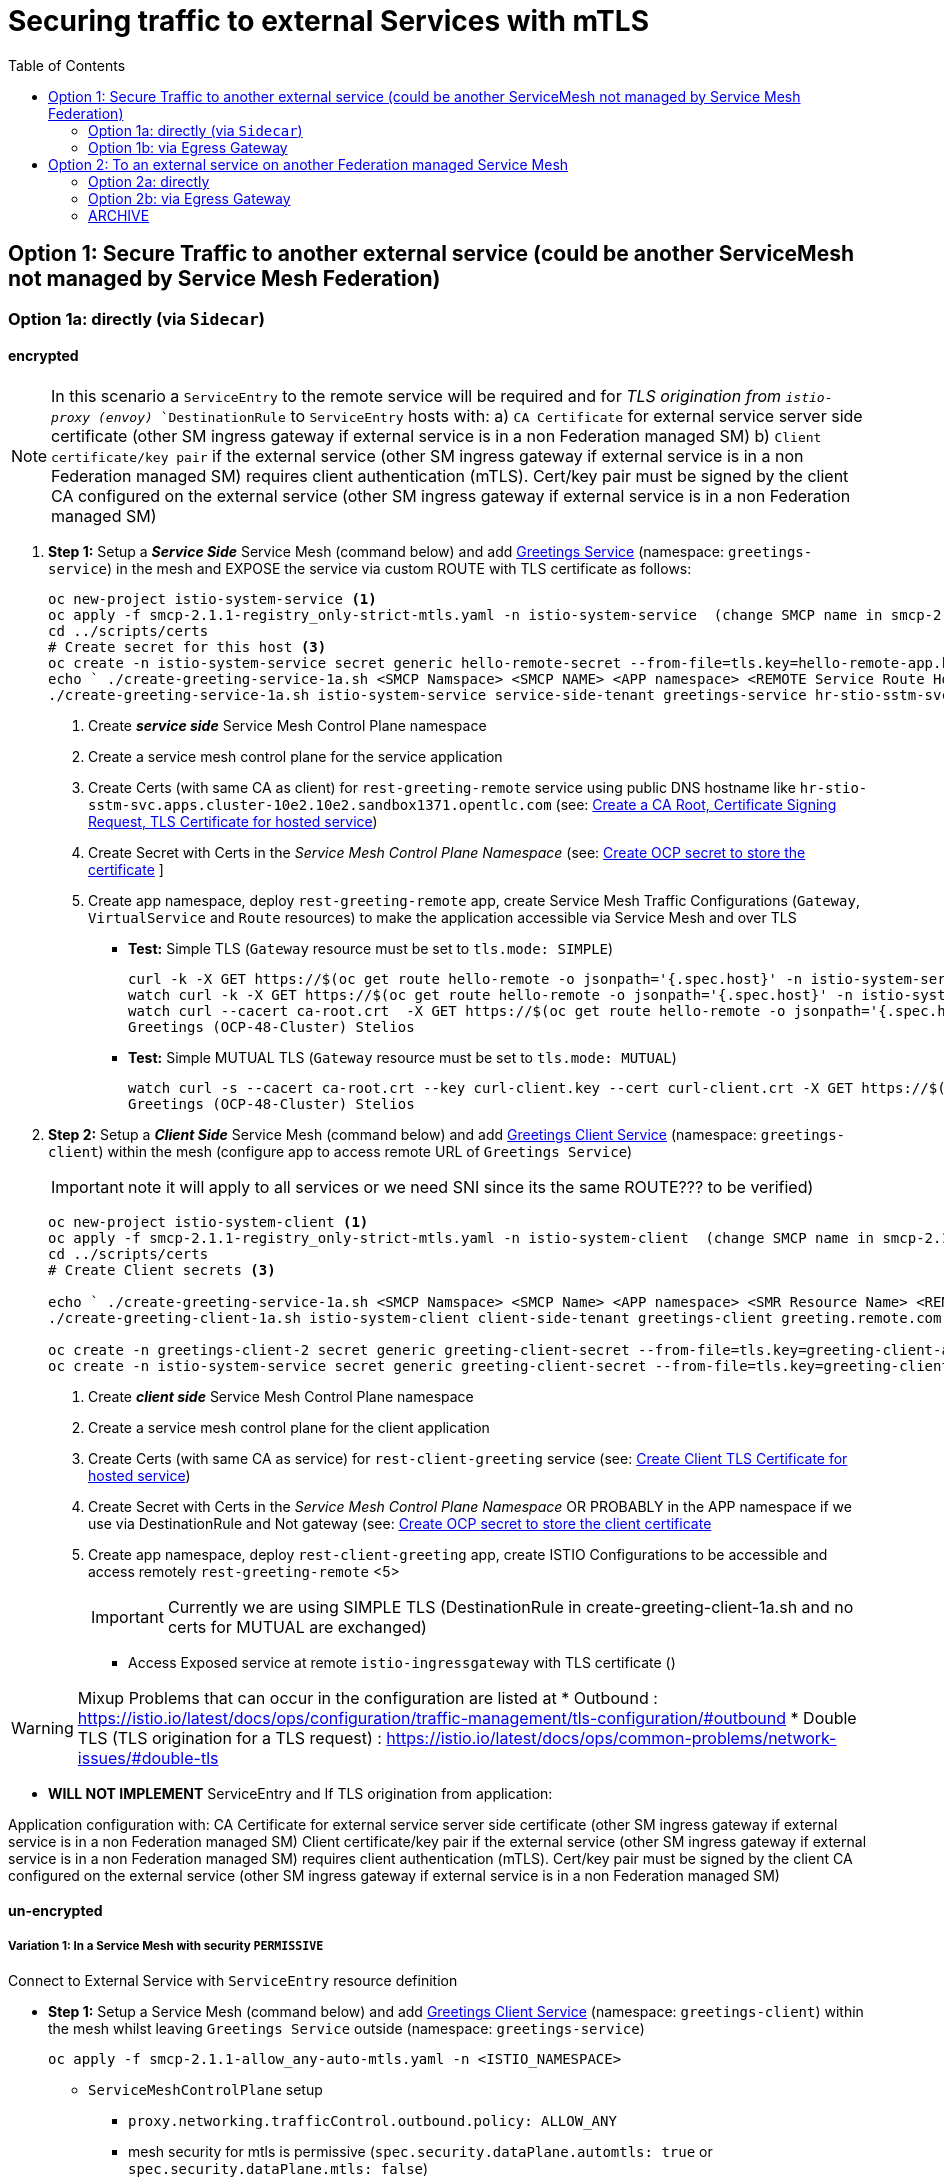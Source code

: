 = Securing traffic to external Services with mTLS
:toc:



== Option 1: Secure Traffic to another external service (could be another ServiceMesh not managed by Service Mesh Federation)

=== Option 1a: directly (via `Sidecar`)

==== encrypted

[NOTE]
====
In this scenario a `ServiceEntry` to the remote service will be required and for _TLS origination from `istio-proxy (envoy)_ `DestinationRule` to `ServiceEntry` hosts with:
a) `CA Certificate` for external service server side certificate (other SM ingress gateway if external service is in a non Federation managed SM)
b) `Client certificate/key pair` if the external service (other SM ingress gateway if external service is in a non Federation managed SM) requires client authentication (mTLS). Cert/key pair must be signed by the client CA configured on the external service (other SM ingress gateway if external service is in a non Federation managed SM)
====

. *Step 1:* Setup a *_Service Side_* Service Mesh (command below) and add link:https://github.com/skoussou/servicemesh-playground/tree/main/Scenario-0-Deploy-In-ServiceMesh#greetings-client-service[Greetings Service] (namespace: `greetings-service`) in the mesh and EXPOSE the service via custom ROUTE with TLS certificate as follows:
+
----
oc new-project istio-system-service <1>
oc apply -f smcp-2.1.1-registry_only-strict-mtls.yaml -n istio-system-service  (change SMCP name in smcp-2.1.1-registry_only-strict-mtls.yaml to service-side-tenant) <2>
cd ../scripts/certs 
# Create secret for this host <3>
oc create -n istio-system-service secret generic hello-remote-secret --from-file=tls.key=hello-remote-app.key --from-file=tls.crt=hello-remote-app.crt --from-file=ca.crt=ca-root.cr
echo ` ./create-greeting-service-1a.sh <SMCP Namspace> <SMCP NAME> <APP namespace> <REMOTE Service Route HostName> <Route Certificate Name>  <Greeting Cluster Specific Message> `
./create-greeting-service-1a.sh istio-system-service service-side-tenant greetings-service hr-stio-sstm-svc.apps.cluster-10e2.10e2.sandbox1371.opentlc.com hello-remote-secret OCP-48-Cluster <5>
----
<1> Create *_service side_* Service Mesh Control Plane namespace 
<2> Create a service mesh control plane for the service application
<3> Create Certs (with same CA as client) for `rest-greeting-remote` service using public DNS hostname like `hr-stio-sstm-svc.apps.cluster-10e2.10e2.sandbox1371.opentlc.com` (see: link:https://github.com/skoussou/servicemesh-playground/blob/main/scripts/certs/README.adoc#create-a-ca-root-certificate-signing-request-tls-certificate-for-hosted-service[Create a CA Root, Certificate Signing Request, TLS Certificate for hosted service])
<4> Create Secret with Certs in the _Service Mesh Control Plane Namespace_ (see: link:https://github.com/skoussou/servicemesh-playground/blob/main/scripts/certs/README.adoc#create-ocp-secret-to-store-the-certificate-in-istio-system[Create OCP secret to store the certificate] ]
<5> Create app namespace, deploy `rest-greeting-remote` app, create Service Mesh Traffic Configurations (`Gateway`, `VirtualService` and `Route` resources) to make the application accessible via Service Mesh and over TLS
+
* *Test:* Simple TLS (`Gateway` resource must be set to `tls.mode: SIMPLE`)
+
----
curl -k -X GET https://$(oc get route hello-remote -o jsonpath='{.spec.host}' -n istio-system-service)/hello/greeting/Stelios (if route not DNS resolvable--resolve '$(oc get route hello-remote -o jsonpath='{.spec.host}' -n istio-system-service):443:<IP OF istio-ingressgateway ROUTE eg.54.171.162.158>')
watch curl -k -X GET https://$(oc get route hello-remote -o jsonpath='{.spec.host}' -n istio-system-service)/hello/greeting/Stelios
watch curl --cacert ca-root.crt  -X GET https://$(oc get route hello-remote -o jsonpath='{.spec.host}' -n istio-system-service)/hello/greeting/Stelios
Greetings (OCP-48-Cluster) Stelios
----
+
* *Test:* Simple MUTUAL TLS (`Gateway` resource must be set to `tls.mode: MUTUAL`)
+
----
watch curl -s --cacert ca-root.crt --key curl-client.key --cert curl-client.crt -X GET https://$(oc get route hello-remote -o jsonpath='{.spec.host}' -n istio-system-service)/hello/greeting/Stelios
Greetings (OCP-48-Cluster) Stelios
----

. *Step 2:* Setup a *_Client Side_* Service Mesh (command below) and add  link:https://github.com/skoussou/servicemesh-playground/tree/main/Scenario-0-Deploy-In-ServiceMesh#greetings-client-service[Greetings Client Service] (namespace: `greetings-client`) within the mesh (configure app to access remote URL of `Greetings Service`)
+
IMPORTANT: note it will apply to all services or we need SNI since its the same ROUTE??? to be verified)
+
----
oc new-project istio-system-client <1>
oc apply -f smcp-2.1.1-registry_only-strict-mtls.yaml -n istio-system-client  (change SMCP name in smcp-2.1.1-registry_only-strict-mtls.yaml to client-side-tenant) <2>
cd ../scripts/certs 
# Create Client secrets <3>

echo ` ./create-greeting-service-1a.sh <SMCP Namspace> <SMCP Name> <APP namespace> <SMR Resource Name> <REMOTE Service Route HostName> <REMOTE Service Mesh istio-ingressgateway route URL (no DNS for route hostname> <Route Certificate Name> `
./create-greeting-client-1a.sh istio-system-client client-side-tenant greetings-client greeting.remote.com istio-ingressgateway-istio-system-service.apps.cluster-10e2.10e2.sandbox1371.opentlc.com greeting-client-secret  <5>

oc create -n greetings-client-2 secret generic greeting-client-secret --from-file=tls.key=greeting-client-app.key --from-file=tls.crt=greeting-client-app.crt --from-file=ca.crt=ca-root.crt -n istio-system-service <4>
oc create -n istio-system-service secret generic greeting-client-secret --from-file=tls.key=greeting-client-app.key --from-file=tls.crt=greeting-client-app.crt --from-file=ca.crt=ca-root.crt -n istio-system-service <4>
----
<1> Create *_client side_* Service Mesh Control Plane namespace 
<2> Create a service mesh control plane for the client application
<3> Create Certs (with same CA as service) for `rest-client-greeting` service (see: link:https://github.com/skoussou/servicemesh-playground/tree/main/scripts/certs#create-client-certificate[Create Client TLS Certificate for hosted service])
<4> Create Secret with Certs in the _Service Mesh Control Plane Namespace_  OR PROBABLY in the APP namespace if we use via DestinationRule and Not gateway (see: link:https://github.com/skoussou/servicemesh-playground/tree/main/scripts/certs#create-ocp-secret-to-store-the-client-greeting-client-secret-certificate-in-istio-system[Create OCP secret to store the client certificate ]
<5> Create app namespace, deploy `rest-client-greeting` app, create ISTIO Configurations to be accessible and access remotely `rest-greeting-remote` <5>
+
IMPORTANT: Currently we are using SIMPLE TLS (DestinationRule in create-greeting-client-1a.sh and no certs for MUTUAL are exchanged)
+
* Access Exposed service at remote `istio-ingressgateway` with TLS certificate ()


WARNING: Mixup Problems that can occur in the configuration are listed at 
* Outbound : https://istio.io/latest/docs/ops/configuration/traffic-management/tls-configuration/#outbound
* Double TLS (TLS origination for a TLS request) : https://istio.io/latest/docs/ops/common-problems/network-issues/#double-tls




* *WILL NOT IMPLEMENT* ServiceEntry and If TLS origination from application:

Application configuration with:
CA Certificate for external service server side certificate (other SM ingress gateway if external service is in a non Federation managed SM)
Client certificate/key pair if the external service (other SM ingress gateway if external service is in a non Federation managed SM) requires client authentication (mTLS). Cert/key pair must be signed by the client CA configured on the external service (other SM ingress gateway if external service is in a non Federation managed SM)

==== un-encrypted

===== Variation 1: In a Service Mesh with security `PERMISSIVE`

Connect to External Service with `ServiceEntry` resource definition

* *Step 1:* Setup a Service Mesh (command below) and add  link:https://github.com/skoussou/servicemesh-playground/tree/main/Scenario-0-Deploy-In-ServiceMesh#greetings-client-service[Greetings Client Service] (namespace: `greetings-client`) within the mesh whilst leaving `Greetings Service` outside (namespace: `greetings-service`)

	oc apply -f smcp-2.1.1-allow_any-auto-mtls.yaml -n <ISTIO_NAMESPACE>

** `ServiceMeshControlPlane` setup
*** `proxy.networking.trafficControl.outbound.policy: ALLOW_ANY`
*** mesh security for mtls is permissive (`spec.security.dataPlane.automtls: true` or `spec.security.dataPlane.mtls: false`)
** `ServiceMeshMemberRoll` include `greetings-client` namespace
** Test it 

	watch curl -X GET http://$(oc get route istio-ingressgateway -o jsonpath='{.spec.host}' -n istio-system)/say/goodday-to/Stelios` 

** And watch from the KIALI UI the requests flowing from rest-greeting-client to _external service_ established via `PassthroughCluster` 
+
image::./images/1-allow-any-passthroughcluster.png[400,800]  

** Metrics show the service `rest-greeting-remote.greetings-service.svc.cluster.local:8080` that requests reach when going via `PassThroughCluster` (`istio_requests_total{destination_service_name="PassthroughCluster", destination_service="rest-greeting-remote.greetings-service.svc.cluster.local:8080}`)
+
image::./images/2-prometheus-passthroughcluster-greeting-remote-service-metrics.png[400,800]  

* *Step 2:* Change `ServiceMeshControlPlane` setup to block external services access with `REGISTRY_ONLY` 
** `proxy.networking.trafficControl.outbound.policy: REGISTRY_ONLY`
**  mesh security for mtls is permissive (`spec.security.dataPlane.automtls: true` or `spec.security.dataPlane.mtls: false`)

	oc apply -f smcp-2.1.1-registry_only-auto-mtls.yaml -n <ISTIO_NAMESPACE>
    
** The result is requests to start being directed to `BlackHoleCluster`
+
image::./images/3-REGISTRY_ONLY_Blackhole_Blocking.png[400,800]

** Create `ServiceEntry` to register external details
      
	echo "kind: ServiceEntry
	apiVersion: networking.istio.io/v1alpha3
	metadata:
	  name: rest-greeting-remote-mesh-ext
	spec:
	  hosts: 
	    - rest-greeting-remote.greetings-service.svc.cluster.local
	  ports:
	    - name: http-8080
	      number: 8080
	      protocol: HTTP
	      targetPort: 8080
	  location: MESH_EXTERNAL
	  resolution: DNS" |oc apply -n greetings-client -f -  

** The requests will now start going through to external `rest-greeting-remote-mesh-ext`
+
image::./images/4-apply-SE-REGISTRY_ONLY.png[400,800]   

===== Variation 2: In a Service Mesh with security `STRICT`

In a Service Mesh where mTLS security is `STRICT` between workloads, connect to External Service with `ServiceEntry` definition and `DestinationRule` to EXCLUDE `details` from the rule

	oc apply -f smcp-2.1.1-registry_only-strict-mtls.yaml -n <ISTIO_NAMESPACE>

* `ServiceMeshControlPlane` setup
** `proxy.networking.trafficControl.outbound.policy: REGISTRY_ONLY`
** mesh security for mtls is strict (`spec.security.dataPlane.mtls: true`)
* `ServiceMeshMemberRoll` include `greetings-client` namespace
* Test it and watch from the KIALI UI the requests flowing from rest-greeting-client to _external service_ established via `PassthroughCluster` 

	watch curl -X GET http://$(oc get route istio-ingressgateway -o jsonpath='{.spec.host}' -n istio-system)/say/goodday-to/Stelios` 


* The result is requests  to external `rest-greeting-remote-mesh-ext` are starting to fail
+
image::./images/5-STRICT-mTLS-Fails-External.png[400,800]

        
* Create `DestinationRule` to `DISABLE` mTLS for the external service communication
      
	echo "apiVersion: "networking.istio.io/v1alpha3"
	kind: "DestinationRule"
	metadata:
	  name: "disable-mtls-rest-greeting-remote-ext"
	  namespace: "greetings-client"
	spec:
	  host: rest-greeting-remote.greetings-service.svc.cluster.local
	  trafficPolicy:
	    tls:
	      mode: DISABLE" |oc apply -n greetings-client -f - 


* The requests will now start again to flow through to external `rest-greeting-remote-mesh-ext`
+        
image::./images/6-STRICT-mTLS-DISABLE-FOR-External.png[400,1000]


=== Option 1b: via Egress Gateway


echo "################# Gateway - istio-egressgateway [$SM_CP_NS] #################"    
echo "kind: Gateway
apiVersion: networking.istio.io/v1alpha3
metadata:
  name: istio-egressgateway
spec:
  servers:
    - hosts:
        - '*'
      port:
        name: http
        number: 80
        protocol: HTTP
  selector:
    istio: egressgateway" | oc apply -n $SM_CP_NS -f -    

echo "################# VirtualService - gateway-routing [$SM_CP_NS] #################"    
echo "kind: VirtualService
apiVersion: networking.istio.io/v1alpha3
metadata:
  name: gateway-routing
spec:
  hosts:
    - ${REMOTE_SERVICE_ROUTE}
  gateways:
    - mesh
    - istio-egressgateway
  http:
    - match:
        - gateways:
            - mesh
          port: 80
      route:
        - destination:
            host: istio-egressgateway.${SM_CP_NS}.svc.cluster.local
    - match:
        - gateways:
            - istio-egressgateway
          port: 80
      route:
        - destination:
            host: ${REMOTE_SERVICE_ROUTE}
            subset: target-subset
          weight: 100
  exportTo:
    - '*'  " | oc apply -n $SM_CP_NS -f -   


==== encrypted

* Better alternative is using link:https://docs.openshift.com/container-platform/4.9/service_mesh/v2x/ossm-federation.html[Service Mesh Federation]

* Else ServiceEntry, Gateway, VirtualService, DestinationRule to Egress Gateway 
** If TLS origination from Egress Gateway :

DestinationRule to ServiceEntry hosts with:
CA Certificate for external service server side certificate (other SM ingress gateway if external service is in a non Federation managed SM)
Client certificate/key pair if the external service (other SM ingress gateway if external service is in a non Federation managed SM) requires client authentication (mTLS). Cert/key pair must be signed by the client CA configured on the external service (other SM ingress gateway if external service is in a non Federation managed SM)
 
** If TLS origination from application:

Application configuration with:
CA Certificate for external service server side certificate (other SM ingress gateway if external service is in a non Federation managed SM)
Client certificate/key pair if the external service (other SM ingress gateway if external service is in a non Federation managed SM) requires client authentication (mTLS). Cert/key pair must be signed by the client CA configured on the external service (other SM ingress gateway if external service is in a non Federation managed SM)
 
==== unencrypted

* ServiceEntry, Gateway, VirtualService, DestinationRule to Egress Gateway

== Option 2: To an external service on another Federation managed Service Mesh

=== Option 2a: directly
- encrypted

[TBD SHOWN VIA FEDERATION IMPL]
====
(Federation uses a pair of Ingress/Egress gateways dedicated to access to imported services)
====

* unencrypted

WARNING: Unencrypted traffic is not possible by design. 

=== Option 2b: via Egress Gateway

- encrypted

[TBD SHOWN VIA FEDERATION IMPL]
====
`ServiceMeshPeer`, `ExportedServiceSets`, `ImportedServiceSets`
Use encrypted TCP for intermesh traffic between Ingress/Gateways pairs.
====

- unencrypted

WARNING: Unencrypted traffic is not possible by design.


[[anchor-1]]
=== ARCHIVE

2. point to details in the bookinfo-not-mesh service

echo "kind: VirtualService
apiVersion: networking.istio.io/v1alpha3
metadata:
  name: details-custom
  namespace: bookinfo
spec:
  hosts:
    - details
  gateways:
    - mesh
  http:
    - route:
        - destination:
            host: details.bookinfo-no-mesh.svc.cluster.local
            subset: nomesh
            port:
              number: 9080
            weight: 100" |oc apply -f -
              

echo "kind: DestinationRule
apiVersion: networking.istio.io/v1alpha3
metadata:
  name: details-nomesh-control
  namespace: bookinfo
spec:
  host: details
  subsets:
    - labels:
        version: nomesh
      name: nomesh" |oc apply -f -
      
      
echo "kind: ServiceEntry
apiVersion: networking.istio.io/v1alpha3
metadata:
  name: external-details
spec:
  hosts: 
    - details.bookinfo-no-mesh.svc.cluster.local
  ports:
    - name: http
      number: 9080
      protocol: HTTP2
      targetPort: 9080
  location: MESH_EXTERNAL
  resolution: DNS
  exportTo:
    - istio-system-certs
    - bookinfo" |oc apply -f -      
    
    
echo "kind: VirtualService
apiVersion: networking.istio.io/v1alpha3
metadata:
  name: discounts-custom
  namespace: travel-agency
spec:
  hosts:
    - discounts
  gateways:
    - mesh
  http:
    - route:
        - destination:
            host: discounts.travel-no-mesh.svc.cluster.local
            port:
              number: 8000
            weight: 100" |oc apply -f -
            
echo "kind: ServiceEntry
apiVersion: networking.istio.io/v1alpha3
metadata:
  name: external-discounts
  namespace: travel-agency  
spec:
  hosts: 
    - discounts.bookinfo-no-mesh.svc.cluster.local
  ports:
    - name: http
      number: 8000
      protocol: HTTP2
      targetPort: 8000
  location: MESH_EXTERNAL
  resolution: DNS
  exportTo:
    - istio-system
    - travel-agency" |oc apply -f -              
            
            
            
            




echo "kind: DestinationRule
apiVersion: networking.istio.io/v1alpha3
metadata:
  name: discounts-custom
  namespace: travel-agency
spec:
  hosts: discounts.travel-agency.svc.cluster.local
  subsets:
  - name: discount-external" |oc apply -f - 
----
echo "kind: VirtualService
apiVersion: networking.istio.io/v1alpha3
metadata:
  name: discounts-custom
  namespace: travel-agency
spec:
  hosts:
    - discounts.travel-agency.svc.cluster.local
  gateways:
    - mesh
  http:
    - match:
        - uri:
            prefix: /discounts
      name: external-discounts
      route:
        - destination:
            host: discounts.travel-no-mesh.svc.cluster.local
            port:
              number: 8000" |oc apply -f - 
----
kind: ServiceEntry
apiVersion: networking.istio.io/v1alpha3
metadata:
  name: external-discounts
  namespace: travel-agency
spec:
  hosts:
    - discounts.travel-no-mesh.svc.cluster.local
  addresses: ~
  ports:
    - name: http
      number: 8000
      protocol: HTTP
      targetPort: 8000
  location: MESH_EXTERNAL
  resolution: DNS
  endpoints: ~
  workloadSelector: ~
  exportTo:
    - travel-agency
  subjectAltNames: ~ 
  
